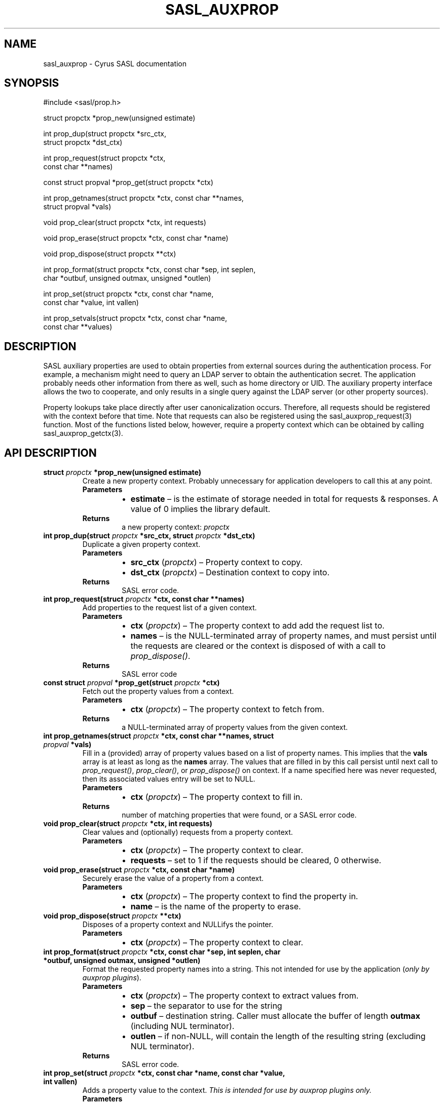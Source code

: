 .\" Man page generated from reStructuredText.
.
.TH "SASL_AUXPROP" "3" "February 18, 2022" "2.1.28" "Cyrus SASL"
.SH NAME
sasl_auxprop \- Cyrus SASL documentation
.
.nr rst2man-indent-level 0
.
.de1 rstReportMargin
\\$1 \\n[an-margin]
level \\n[rst2man-indent-level]
level margin: \\n[rst2man-indent\\n[rst2man-indent-level]]
-
\\n[rst2man-indent0]
\\n[rst2man-indent1]
\\n[rst2man-indent2]
..
.de1 INDENT
.\" .rstReportMargin pre:
. RS \\$1
. nr rst2man-indent\\n[rst2man-indent-level] \\n[an-margin]
. nr rst2man-indent-level +1
.\" .rstReportMargin post:
..
.de UNINDENT
. RE
.\" indent \\n[an-margin]
.\" old: \\n[rst2man-indent\\n[rst2man-indent-level]]
.nr rst2man-indent-level -1
.\" new: \\n[rst2man-indent\\n[rst2man-indent-level]]
.in \\n[rst2man-indent\\n[rst2man-indent-level]]u
..
.SH SYNOPSIS
.sp
.nf
#include <sasl/prop.h>

struct propctx *prop_new(unsigned estimate)

int prop_dup(struct propctx *src_ctx,
             struct propctx *dst_ctx)

int prop_request(struct propctx *ctx,
                 const char **names)

const struct propval *prop_get(struct propctx *ctx)

int prop_getnames(struct propctx *ctx, const char **names,
                  struct propval *vals)

void prop_clear(struct propctx *ctx, int requests)

void prop_erase(struct propctx *ctx, const char *name)

void prop_dispose(struct propctx **ctx)

int prop_format(struct propctx *ctx, const char *sep, int seplen,
                char *outbuf, unsigned outmax, unsigned *outlen)

int prop_set(struct propctx *ctx, const char *name,
             const char *value, int vallen)

int prop_setvals(struct propctx *ctx, const char *name,
                 const char **values)
.fi
.SH DESCRIPTION
.sp
SASL auxiliary properties are used to obtain properties
from external sources during the authentication process.
For example,  a mechanism might need to query an LDAP
server to obtain the authentication secret.  The application probably needs other information from there as well,
such as home directory or UID.   The auxiliary property
interface allows the two to cooperate, and only results in
a single query against the LDAP server (or other property
sources).
.sp
Property lookups take place directly after user canonicalization occurs.  Therefore, all requests should be
registered with the context before that time.   Note that
requests can also be registered using the
sasl_auxprop_request(3)  function.   Most of the functions listed
below, however, require a property context which can be
obtained by calling sasl_auxprop_getctx(3)\&.
.SH API DESCRIPTION
.INDENT 0.0
.TP
.B struct  \fI\%propctx\fP  *prop_new(unsigned  estimate) 
Create a new property context.  Probably unnecessary for application developers
to call this at any point.
.INDENT 7.0
.TP
.B Parameters
.INDENT 7.0
.IP \(bu 2
\fBestimate\fP – is the estimate of storage needed in total for requests & responses.  A value of 0 implies the library default.
.UNINDENT
.TP
.B Returns
a new property context: \fI\%propctx\fP
.UNINDENT
.UNINDENT
.INDENT 0.0
.TP
.B int  prop_dup(struct  \fI\%propctx\fP  *src_ctx, struct  \fI\%propctx\fP  *dst_ctx) 
Duplicate a given property context.
.INDENT 7.0
.TP
.B Parameters
.INDENT 7.0
.IP \(bu 2
\fBsrc_ctx\fP (\fI\%propctx\fP) – Property context to copy.
.IP \(bu 2
\fBdst_ctx\fP (\fI\%propctx\fP) – Destination context to copy into.
.UNINDENT
.TP
.B Returns
SASL error code.
.UNINDENT
.UNINDENT
.INDENT 0.0
.TP
.B int  prop_request(struct  \fI\%propctx\fP  *ctx, const  char  **names) 
Add properties to the request list of a given context.
.INDENT 7.0
.TP
.B Parameters
.INDENT 7.0
.IP \(bu 2
\fBctx\fP (\fI\%propctx\fP) – The property context to add add the request list to.
.IP \(bu 2
\fBnames\fP – is the NULL\-terminated array of property names,  and must persist until the requests are cleared or the context is disposed of with a call to \fI\%prop_dispose()\fP\&.
.UNINDENT
.TP
.B Returns
SASL error code
.UNINDENT
.UNINDENT
.INDENT 0.0
.TP
.B const  struct  \fI\%propval\fP  *prop_get(struct  \fI\%propctx\fP  *ctx) 
Fetch out the property values from a context.
.INDENT 7.0
.TP
.B Parameters
.INDENT 7.0
.IP \(bu 2
\fBctx\fP (\fI\%propctx\fP) – The property context to fetch from.
.UNINDENT
.TP
.B Returns
a NULL\-terminated array of property values from the given context.
.UNINDENT
.UNINDENT
.INDENT 0.0
.TP
.B int  prop_getnames(struct  \fI\%propctx\fP  *ctx, const  char  **names, struct  \fI\%propval\fP  *vals) 
Fill in a (provided) array of property values based
on a list of property names.  This implies that
the \fBvals\fP array is at least as long as the  \fBnames\fP
array.  The values that are filled in by this call
persist   until   next   call   to   \fI\%prop_request()\fP,
\fI\%prop_clear()\fP, or \fI\%prop_dispose()\fP on context.  If a name
specified here was never requested, then its associated
values entry will be set to NULL.
.INDENT 7.0
.TP
.B Parameters
.INDENT 7.0
.IP \(bu 2
\fBctx\fP (\fI\%propctx\fP) – The property context to fill in.
.UNINDENT
.TP
.B Returns
number of matching properties that were found, or a SASL error code.
.UNINDENT
.UNINDENT
.INDENT 0.0
.TP
.B void  prop_clear(struct  \fI\%propctx\fP  *ctx, int  requests) 
Clear values and (optionally) requests from a property context.
.INDENT 7.0
.TP
.B Parameters
.INDENT 7.0
.IP \(bu 2
\fBctx\fP (\fI\%propctx\fP) – The property context to clear.
.IP \(bu 2
\fBrequests\fP – set to 1 if the requests should be cleared, 0 otherwise.
.UNINDENT
.UNINDENT
.UNINDENT
.INDENT 0.0
.TP
.B void  prop_erase(struct  \fI\%propctx\fP  *ctx, const  char  *name) 
Securely erase the value of a property from a context.
.INDENT 7.0
.TP
.B Parameters
.INDENT 7.0
.IP \(bu 2
\fBctx\fP (\fI\%propctx\fP) – The property context to find the property in.
.IP \(bu 2
\fBname\fP – is the name of the property to erase.
.UNINDENT
.UNINDENT
.UNINDENT
.INDENT 0.0
.TP
.B void  prop_dispose(struct  \fI\%propctx\fP  **ctx) 
Disposes of a property context and NULLifys the pointer.
.INDENT 7.0
.TP
.B Parameters
.INDENT 7.0
.IP \(bu 2
\fBctx\fP (\fI\%propctx\fP) – The property context to clear.
.UNINDENT
.UNINDENT
.UNINDENT
.INDENT 0.0
.TP
.B int  prop_format(struct  \fI\%propctx\fP  *ctx, const  char  *sep, int  seplen, char  *outbuf, unsigned  outmax, unsigned  *outlen) 
Format the requested property names into a string.
This not intended for use by the application (\fIonly
by auxprop plugins\fP).
.INDENT 7.0
.TP
.B Parameters
.INDENT 7.0
.IP \(bu 2
\fBctx\fP (\fI\%propctx\fP) – The property context to extract values from.
.IP \(bu 2
\fBsep\fP – the separator to use for the string
.IP \(bu 2
\fBoutbuf\fP – destination string. Caller must allocate the buffer of length \fBoutmax\fP (including NUL terminator).
.IP \(bu 2
\fBoutlen\fP – if non\-NULL, will contain the length of the resulting string (excluding NUL terminator).
.UNINDENT
.TP
.B Returns
SASL error code.
.UNINDENT
.UNINDENT
.INDENT 0.0
.TP
.B int  prop_set(struct  \fI\%propctx\fP  *ctx, const  char  *name, const  char  *value, int  vallen) 
Adds a property value to the context.  \fIThis is intended for use by auxprop plugins only.\fP
.INDENT 7.0
.TP
.B Parameters
.INDENT 7.0
.IP \(bu 2
\fBctx\fP (\fI\%propctx\fP) – The property context to add a value to.
.IP \(bu 2
\fBname\fP – the name of the property to receive the new value,  or NULL, which implies that the value will be added to the same property as the last call to either \fI\%prop_set()\fP or \fI\%prop_setvals()\fP\&.
.IP \(bu 2
\fBvalue\fP – the new value (of length \fIvallen\fP)
.IP \(bu 2
\fBvallen\fP – the length of the string \fIvalue\fP\&.
.UNINDENT
.TP
.B Returns
SASL error code
.UNINDENT
.UNINDENT
.INDENT 0.0
.TP
.B int  prop_setvals(struct  \fI\%propctx\fP  *ctx, const  char  *name, const  char  **values) 
Adds multiple values to a single property.  \fIThis is intended for use by auxprop plugins only\fP\&.
.INDENT 7.0
.TP
.B Parameters
.INDENT 7.0
.IP \(bu 2
\fBctx\fP (\fI\%propctx\fP) – The property context to add values to.
.IP \(bu 2
\fBname\fP – The name of the property to receive the new value, or NULL, which implies that the values will be added to the same property as the last call to either \fI\%prop_set()\fP or \fI\%prop_setvals()\fP\&.
.IP \(bu 2
\fBvalues\fP – A NULL\-terminated array of values to be added the property.
.UNINDENT
.TP
.B Returns
SASL error code
.UNINDENT
.UNINDENT
.SH DATA STRUCTURES
.INDENT 0.0
.TP
.B type  propval 
A struct holding a name and its property values. A name can have zero or more values.
.INDENT 7.0
.TP
.B Param name
\fBconst char *\fP\&. Name of this propval. NULL means end of list.
.TP
.B Param values
\fBconst char **\fP\&. List of string values. If property not found, values == NULL. If property found with no values, then *values == NULL
.UNINDENT
.UNINDENT
.INDENT 0.0
.TP
.B type  propctx 
A property context.
.INDENT 7.0
.TP
.B Param values
List of property values in this context.
.TP
.B Type values
\fI\%propval\fP *
.UNINDENT
.UNINDENT
.SH RETURN VALUE
.sp
The property functions that return an int return SASL error codes.   See  sasl_errors(3)\&.   Those that return
pointers will return a valid pointer on success, or NULL on any error.
.SH CONFORMING TO
.sp
\fI\%RFC 4422\fP
.SH SEE ALSO
.sp
sasl(3), sasl_errors(3),
sasl_auxprop_request(3), sasl_auxprop_getctx(3)
.SH AUTHOR
The Cyrus Team
.SH COPYRIGHT
1993-2016, The Cyrus Team
.\" Generated by docutils manpage writer.
.
